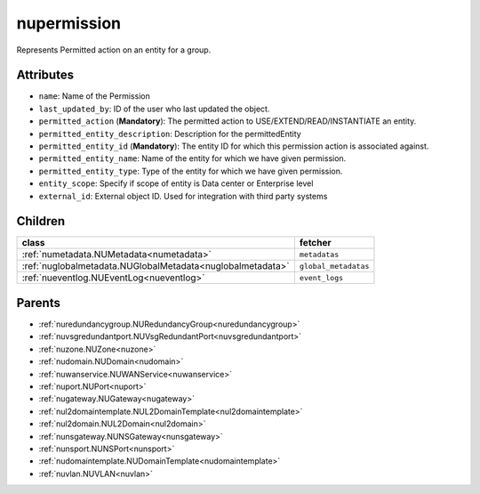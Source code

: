 .. _nupermission:

nupermission
===========================================

.. class:: nupermission.NUPermission(bambou.nurest_object.NUMetaRESTObject,):

Represents  Permitted action on an  entity for a group.


Attributes
----------


- ``name``: Name of the  Permission

- ``last_updated_by``: ID of the user who last updated the object.

- ``permitted_action`` (**Mandatory**): The permitted  action to USE/EXTEND/READ/INSTANTIATE  an entity.

- ``permitted_entity_description``: Description for the permittedEntity

- ``permitted_entity_id`` (**Mandatory**): The  entity ID for which this permission action is associated against.

- ``permitted_entity_name``: Name of the entity for which we have given permission.

- ``permitted_entity_type``: Type of the entity for which we have given permission.

- ``entity_scope``: Specify if scope of entity is Data center or Enterprise level

- ``external_id``: External object ID. Used for integration with third party systems




Children
--------

================================================================================================================================================               ==========================================================================================
**class**                                                                                                                                                      **fetcher**

:ref:`numetadata.NUMetadata<numetadata>`                                                                                                                         ``metadatas`` 
:ref:`nuglobalmetadata.NUGlobalMetadata<nuglobalmetadata>`                                                                                                       ``global_metadatas`` 
:ref:`nueventlog.NUEventLog<nueventlog>`                                                                                                                         ``event_logs`` 
================================================================================================================================================               ==========================================================================================



Parents
--------


- :ref:`nuredundancygroup.NURedundancyGroup<nuredundancygroup>`

- :ref:`nuvsgredundantport.NUVsgRedundantPort<nuvsgredundantport>`

- :ref:`nuzone.NUZone<nuzone>`

- :ref:`nudomain.NUDomain<nudomain>`

- :ref:`nuwanservice.NUWANService<nuwanservice>`

- :ref:`nuport.NUPort<nuport>`

- :ref:`nugateway.NUGateway<nugateway>`

- :ref:`nul2domaintemplate.NUL2DomainTemplate<nul2domaintemplate>`

- :ref:`nul2domain.NUL2Domain<nul2domain>`

- :ref:`nunsgateway.NUNSGateway<nunsgateway>`

- :ref:`nunsport.NUNSPort<nunsport>`

- :ref:`nudomaintemplate.NUDomainTemplate<nudomaintemplate>`

- :ref:`nuvlan.NUVLAN<nuvlan>`

